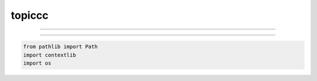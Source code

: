 *******
topiccc
*******

=======

----------------

.. code-block:: python

   from pathlib import Path
   import contextlib
   import os
   
